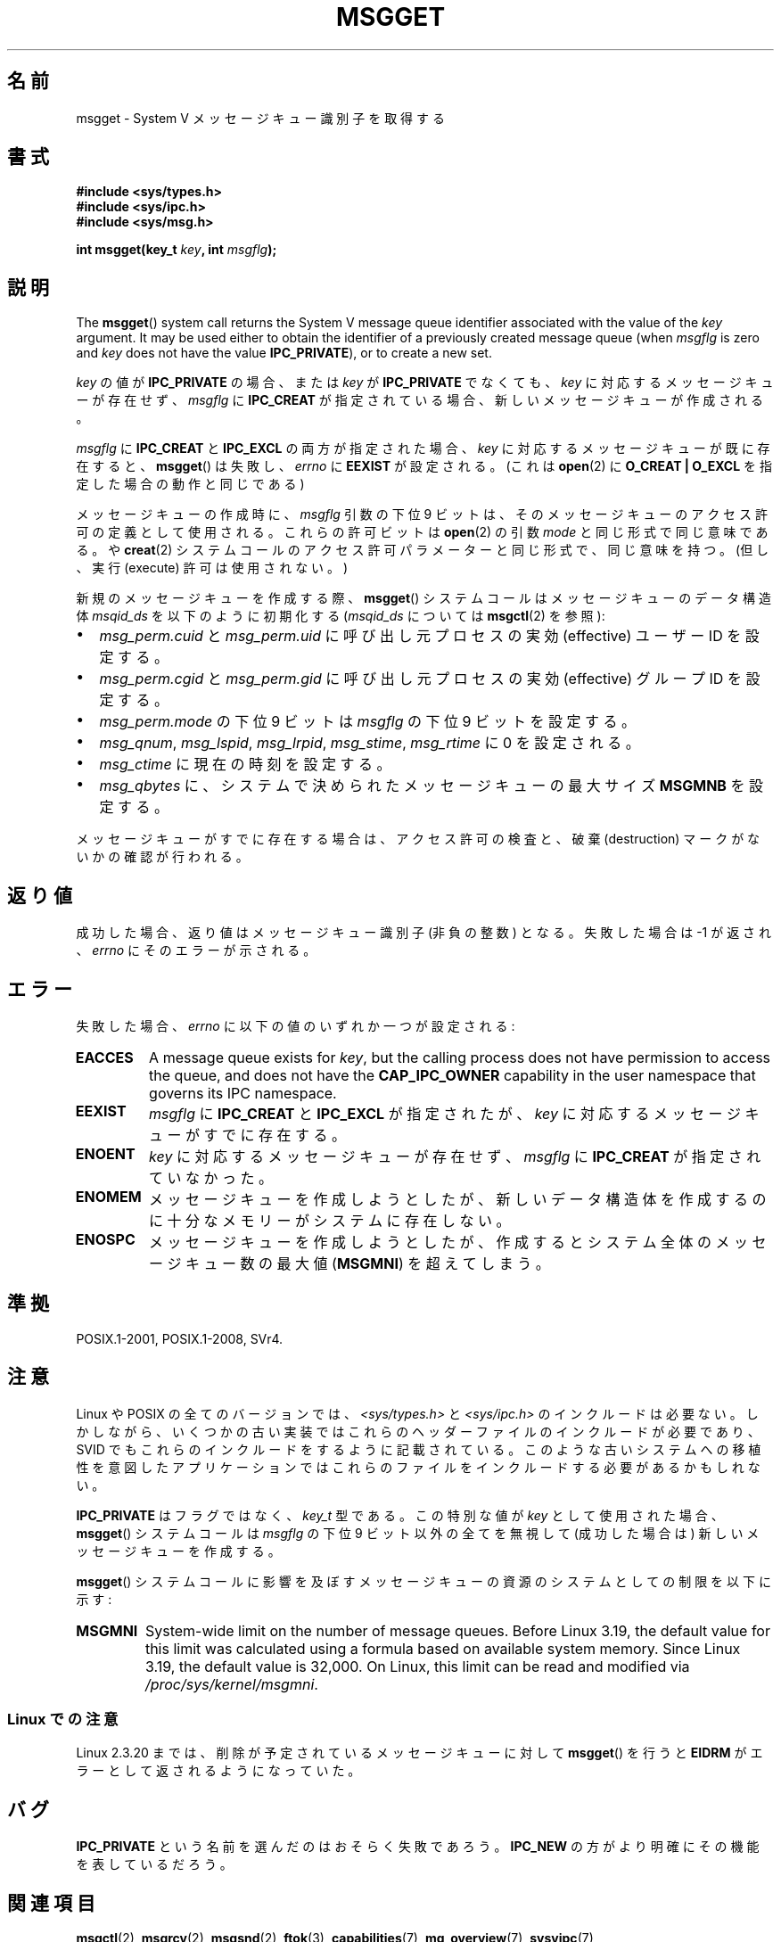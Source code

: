 .\" Copyright 1993 Giorgio Ciucci <giorgio@crcc.it>
.\"
.\" %%%LICENSE_START(VERBATIM)
.\" Permission is granted to make and distribute verbatim copies of this
.\" manual provided the copyright notice and this permission notice are
.\" preserved on all copies.
.\"
.\" Permission is granted to copy and distribute modified versions of this
.\" manual under the conditions for verbatim copying, provided that the
.\" entire resulting derived work is distributed under the terms of a
.\" permission notice identical to this one.
.\"
.\" Since the Linux kernel and libraries are constantly changing, this
.\" manual page may be incorrect or out-of-date.  The author(s) assume no
.\" responsibility for errors or omissions, or for damages resulting from
.\" the use of the information contained herein.  The author(s) may not
.\" have taken the same level of care in the production of this manual,
.\" which is licensed free of charge, as they might when working
.\" professionally.
.\"
.\" Formatted or processed versions of this manual, if unaccompanied by
.\" the source, must acknowledge the copyright and authors of this work.
.\" %%%LICENSE_END
.\"
.\" Added correction due to Nick Duffek <nsd@bbc.com>, aeb, 960426
.\" Modified Wed Nov  6 04:00:31 1996 by Eric S. Raymond <esr@thyrsus.com>
.\" Modified, 8 Jan 2003, Michael Kerrisk, <mtk.manpages@gmail.com>
.\"	Removed EIDRM from errors - that can't happen...
.\" Modified, 27 May 2004, Michael Kerrisk <mtk.manpages@gmail.com>
.\"     Added notes on capability requirements
.\" Modified, 11 Nov 2004, Michael Kerrisk <mtk.manpages@gmail.com>
.\"	Language and formatting clean-ups
.\"	Added notes on /proc files
.\"
.\"*******************************************************************
.\"
.\" This file was generated with po4a. Translate the source file.
.\"
.\"*******************************************************************
.\"
.\" Japanese Version Copyright (c) 1997 HANATAKA Shinya
.\"         all rights reserved.
.\" Translated 1997-02-23, HANATAKA Shinya <hanataka@abyss.rim.or.jp>
.\" Modified 2003-07-03, Akihiro MOTOKI <amotoki@dd.iij4u.or.jp>
.\" Updated 2005-03-04, Akihiro MOTOKI
.\" Updated 2013-05-01, Akihiro MOTOKI <amotoki@gmail.com>
.\"
.TH MSGGET 2 2019\-08\-02 Linux "Linux Programmer's Manual"
.SH 名前
msgget \- System V メッセージキュー識別子を取得する
.SH 書式
.nf
\fB#include <sys/types.h>\fP
\fB#include <sys/ipc.h>\fP
\fB#include <sys/msg.h>\fP
.PP
\fBint msgget(key_t \fP\fIkey\fP\fB, int \fP\fImsgflg\fP\fB);\fP
.fi
.SH 説明
The \fBmsgget\fP()  system call returns the System\ V message queue identifier
associated with the value of the \fIkey\fP argument.  It may be used either to
obtain the identifier of a previously created message queue (when \fImsgflg\fP
is zero and \fIkey\fP does not have the value \fBIPC_PRIVATE\fP), or to create a
new set.
.PP
\fIkey\fP の値が \fBIPC_PRIVATE\fP の場合、または \fIkey\fP が \fBIPC_PRIVATE\fP でなくても、 \fIkey\fP
に対応するメッセージキューが存在せず、 \fImsgflg\fP に \fBIPC_CREAT\fP が指定されている場合、 新しいメッセージキューが作成される。
.PP
\fImsgflg\fP に \fBIPC_CREAT\fP と \fBIPC_EXCL\fP の両方が指定された場合、 \fIkey\fP
に対応するメッセージキューが既に存在すると、 \fBmsgget\fP()  は失敗し、 \fIerrno\fP に \fBEEXIST\fP が設定される。 (これは
\fBopen\fP(2)  に \fBO_CREAT | O_EXCL\fP を指定した場合の動作と同じである)
.PP
メッセージキューの作成時に、 \fImsgflg\fP 引数の下位 9 ビットは、 そのメッセージキューのアクセス許可の定義として使用される。
これらの許可ビットは \fBopen\fP(2)  の引数 \fImode\fP と同じ形式で同じ意味である。 や \fBcreat\fP(2)
システムコールのアクセス許可パラメーターと同じ形式で、同じ意味を持つ。 (但し、実行 (execute) 許可は使用されない。)
.PP
新規のメッセージキューを作成する際、 \fBmsgget\fP()  システムコールはメッセージキューのデータ構造体 \fImsqid_ds\fP
を以下のように初期化する (\fImsqid_ds\fP については \fBmsgctl\fP(2)  を参照):
.IP \(bu 2
\fImsg_perm.cuid\fP と \fImsg_perm.uid\fP に呼び出し元プロセスの実効 (effective) ユーザーID を設定する。
.IP \(bu
\fImsg_perm.cgid\fP と \fImsg_perm.gid\fP に呼び出し元プロセスの実効 (effective) グループID を設定する。
.IP \(bu
\fImsg_perm.mode\fP の下位 9 ビットは \fImsgflg\fP の下位 9 ビットを設定する。
.IP \(bu
\fImsg_qnum\fP, \fImsg_lspid\fP, \fImsg_lrpid\fP, \fImsg_stime\fP, \fImsg_rtime\fP に 0
を設定される。
.IP \(bu
\fImsg_ctime\fP に現在の時刻を設定する。
.IP \(bu
\fImsg_qbytes\fP に、システムで決められたメッセージキューの最大サイズ \fBMSGMNB\fP を設定する。
.PP
メッセージキューがすでに存在する場合は、アクセス許可の検査と、 破棄 (destruction) マークがないかの確認が行われる。
.SH 返り値
成功した場合、返り値はメッセージキュー識別子 (非負の整数) となる。 失敗した場合は \-1 が返され、 \fIerrno\fP にそのエラーが示される。
.SH エラー
失敗した場合、 \fIerrno\fP に以下の値のいずれか一つが設定される:
.TP 
\fBEACCES\fP
A message queue exists for \fIkey\fP, but the calling process does not have
permission to access the queue, and does not have the \fBCAP_IPC_OWNER\fP
capability in the user namespace that governs its IPC namespace.
.TP 
\fBEEXIST\fP
\fImsgflg\fP に \fBIPC_CREAT\fP と \fBIPC_EXCL\fP が指定されたが、 \fIkey\fP
に対応するメッセージキューがすでに存在する。
.TP 
\fBENOENT\fP
\fIkey\fP に対応するメッセージキューが存在せず、 \fImsgflg\fP に \fBIPC_CREAT\fP が指定されていなかった。
.TP 
\fBENOMEM\fP
メッセージキューを作成しようとしたが、新しいデータ構造体を作成 するのに十分なメモリーがシステムに存在しない。
.TP 
\fBENOSPC\fP
メッセージキューを作成しようとしたが、作成すると システム全体のメッセージキュー数の最大値 (\fBMSGMNI\fP)  を超えてしまう。
.SH 準拠
POSIX.1\-2001, POSIX.1\-2008, SVr4.
.SH 注意
.\" Like Linux, the FreeBSD man pages still document
.\" the inclusion of these header files.
Linux や POSIX の全てのバージョンでは、 \fI<sys/types.h>\fP と \fI<sys/ipc.h>\fP
のインクルードは必要ない。しかしながら、いくつかの古い実装ではこれらのヘッダーファイルのインクルードが必要であり、 SVID
でもこれらのインクルードをするように記載されている。このような古いシステムへの移植性を意図したアプリケーションではこれらのファイルをインクルードする必要があるかもしれない。
.PP
\fBIPC_PRIVATE\fP はフラグではなく、 \fIkey_t\fP 型である。 この特別な値が \fIkey\fP として使用された場合、
\fBmsgget\fP()  システムコールは \fImsgflg\fP の下位 9 ビット以外の全てを無視して (成功した場合は)
新しいメッセージキューを作成する。
.PP
\fBmsgget\fP()  システムコールに影響を及ぼすメッセージキューの資源の システムとしての制限を以下に示す:
.TP 
\fBMSGMNI\fP
.\" commit 0050ee059f7fc86b1df2527aaa14ed5dc72f9973
System\-wide limit on the number of message queues.  Before Linux 3.19, the
default value for this limit was calculated using a formula based on
available system memory.  Since Linux 3.19, the default value is 32,000.  On
Linux, this limit can be read and modified via \fI/proc/sys/kernel/msgmni\fP.
.SS "Linux での注意"
Linux 2.3.20 までは、削除が予定されているメッセージキューに対して \fBmsgget\fP()  を行うと \fBEIDRM\fP
がエラーとして返されるようになっていた。
.SH バグ
\fBIPC_PRIVATE\fP という名前を選んだのはおそらく失敗であろう。 \fBIPC_NEW\fP の方がより明確にその機能を表しているだろう。
.SH 関連項目
\fBmsgctl\fP(2), \fBmsgrcv\fP(2), \fBmsgsnd\fP(2), \fBftok\fP(3), \fBcapabilities\fP(7),
\fBmq_overview\fP(7), \fBsysvipc\fP(7)
.SH この文書について
この man ページは Linux \fIman\-pages\fP プロジェクトのリリース 5.10 の一部である。プロジェクトの説明とバグ報告に関する情報は
\%https://www.kernel.org/doc/man\-pages/ に書かれている。

